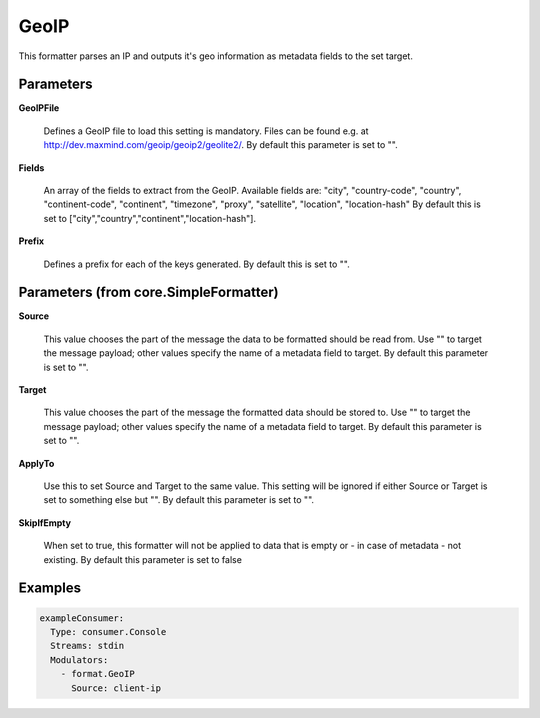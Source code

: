 .. Autogenerated by Gollum RST generator (docs/generator/*.go)

GeoIP
=====

This formatter parses an IP and outputs it's geo information as metadata
fields to the set target.




Parameters
----------

**GeoIPFile**

  Defines a GeoIP file to load this setting is mandatory. Files
  can be found e.g. at http://dev.maxmind.com/geoip/geoip2/geolite2/.
  By default this parameter is set to "".
  
  

**Fields**

  An array of the fields to extract from the GeoIP.
  Available fields are: "city", "country-code", "country", "continent-code",
  "continent", "timezone", "proxy", "satellite", "location", "location-hash"
  By default this is set to ["city","country","continent","location-hash"].
  
  

**Prefix**

  Defines a prefix for each of the keys generated.
  By default this is set to "".
  
  

Parameters (from core.SimpleFormatter)
--------------------------------------

**Source**

  This value chooses the part of the message the data to be formatted
  should be read from. Use "" to target the message payload; other values
  specify the name of a metadata field to target.
  By default this parameter is set to "".
  
  

**Target**

  This value chooses the part of the message the formatted data
  should be stored to. Use "" to target the message payload; other values
  specify the name of a metadata field to target.
  By default this parameter is set to "".
  
  

**ApplyTo**

  Use this to set Source and Target to the same value. This setting
  will be ignored if either Source or Target is set to something else but "".
  By default this parameter is set to "".
  
  

**SkipIfEmpty**

  When set to true, this formatter will not be applied to data
  that is empty or - in case of metadata - not existing.
  By default this parameter is set to false
  
  

Examples
--------

.. code-block:: yaml

	 exampleConsumer:
	   Type: consumer.Console
	   Streams: stdin
	   Modulators:
	     - format.GeoIP
	       Source: client-ip





